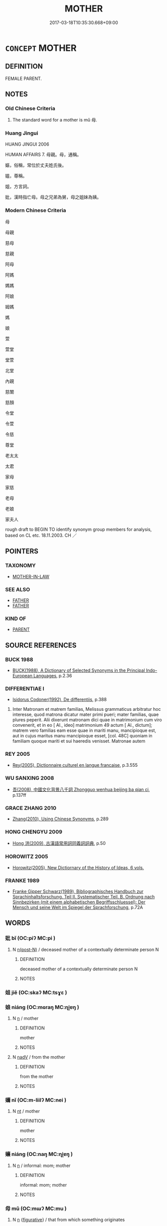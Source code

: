 # -*- mode: mandoku-tls-view -*-
#+TITLE: MOTHER
#+DATE: 2017-03-18T10:35:30.668+09:00        
#+STARTUP: content
* =CONCEPT= MOTHER
:PROPERTIES:
:CUSTOM_ID: uuid-6f50b684-53b3-4f58-8a37-8f47a0a49243
:SYNONYM+:  FEMALE PARENT
:SYNONYM+:  MATERFAMILIAS
:SYNONYM+:  MATRIARCH
:SYNONYM+:  INFORMAL MOM
:SYNONYM+:  MOMMY
:SYNONYM+:  MA
:SYNONYM+:  MAMA
:SYNONYM+:  OLD LADY
:SYNONYM+:  OLD WOMAN
:SYNONYM+:  CHIEFLY BRIT. INFORMAL MUM
:SYNONYM+:  MUMMY
:TR_ZH: 母親
:END:
** DEFINITION

FEMALE PARENT.

** NOTES

*** Old Chinese Criteria
1. The standard word for a mother is mǔ 母.

*** Huang Jingui
HUANG JINGUI 2006

HUMAN AFFAIRS 7. 母親。母，通稱。

嫗，俗稱，常位於丈夫姓氏後。

媼，尊稱。

姐，方言詞。

妣，漢時指亡母。母之兄弟為舅，母之姐妹為姨。

*** Modern Chinese Criteria
母

母親

慈母

慈親

阿母

阿媽

媽媽

阿娘

姆媽

媽

娘

萱

萱堂

堂萱

北堂

內親

慈闈

慈顏

令堂

令萱

令慈

尊堂

老太太

太君

家母

家慈

老母

老娘

家夫人

rough draft to BEGIN TO identify synonym group members for analysis, based on CL etc. 18.11.2003. CH ／

** POINTERS
*** TAXONOMY
 - [[tls:concept:MOTHER-IN-LAW][MOTHER-IN-LAW]]

*** SEE ALSO
 - [[tls:concept:FATHER][FATHER]]
 - [[tls:concept:FATHER][FATHER]]

*** KIND OF
 - [[tls:concept:PARENT][PARENT]]

** SOURCE REFERENCES
*** BUCK 1988
 - [[cite:BUCK-1988][BUCK(1988), A Dictionary of Selected Synonyms in the Principal Indo-European Languages]], p.2.36

*** DIFFERENTIAE I
 - [[cite:DIFFERENTIAE-I][Isidorus Codoner(1992), De differentiis]], p.388


373. Inter Matronam et matrem familias, Melissus grammaticus arbitratur hoc interesse, quod matrona dicatur mater primi pueri; mater familias, quae plures peperit. Alii dixerunt matronam dici quae in matrimonium cum viro convenerit, et in eo [ Al., ideo] matrimonium 49 actum [ Al., dictum]; matrem vero familias eam esse quae in mariti manu, mancipioque est, aut in cujus maritus manu mancipioque esset, [col. 48C] quoniam in familiam quoque mariti et sui haeredis venisset. Matronae autem

*** REY 2005
 - [[cite:REY-2005][Rey(2005), Dictionnaire culturel en langue francaise]], p.3.555

*** WU SANXING 2008
 - [[cite:WU-SANXING-2008][ 吾(2008), 中國文化背景八千詞 Zhongguo wenhua beijing ba qian ci]], p.137ff

*** GRACE ZHANG 2010
 - [[cite:GRACE-ZHANG-2010][Zhang(2010), Using Chinese Synonyms]], p.289

*** HONG CHENGYU 2009
 - [[cite:HONG-CHENGYU-2009][Hong 洪(2009), 古漢語常用詞同義詞詞典]], p.50

*** HOROWITZ 2005
 - [[cite:HOROWITZ-2005][Horowitz(2005), New Dictiornary of the History of Ideas, 6 vols.]]
*** FRANKE 1989
 - [[cite:FRANKE-1989][Franke Gipper Schwarz(1989), Bibliographisches Handbuch zur Sprachinhaltsforschung. Teil II. Systematischer Teil. B. Ordnung nach Sinnbezirken (mit einem alphabetischen Begriffsschluessel): Der Mensch und seine Welt im Spiegel der Sprachforschung]], p.72A

** WORDS
   :PROPERTIES:
   :VISIBILITY: children
   :END:
*** 妣 bǐ (OC:piʔ MC:pi )
:PROPERTIES:
:CUSTOM_ID: uuid-fd9f2407-b4e2-4dc4-88c9-5d1f4b9aa30c
:Char+: 妣(38,4/7) 
:GY_IDS+: uuid-b95b498d-9016-405f-817c-7c62b2b56f23
:PY+: bǐ     
:OC+: piʔ     
:MC+: pi     
:END: 
**** N [[tls:syn-func::#uuid-3f430d08-15bf-43c3-bfa9-c41e445dfc2f][n(post-N)]] / deceased mother of a contextually determinate person N
:PROPERTIES:
:CUSTOM_ID: uuid-bac81f0b-d3de-4976-8925-9858f27967be
:END:
****** DEFINITION

deceased mother of a contextually determinate person N

****** NOTES

*** 姐 jiě (OC:skaʔ MC:tsɣɛ )
:PROPERTIES:
:CUSTOM_ID: uuid-6566612a-6208-4b1c-a031-c53b5ed7fa02
:Char+: 姐(38,5/8) 
:GY_IDS+: uuid-26c19cfc-4eb1-4994-bf9e-82f52777b2a4
:PY+: jiě     
:OC+: skaʔ     
:MC+: tsɣɛ     
:END: 
*** 娘 niáng (OC:mɢraŋ MC:ɳi̯ɐŋ )
:PROPERTIES:
:CUSTOM_ID: uuid-8c53a4db-d676-4310-bbcb-39bad190001d
:Char+: 娘(38,7/10) 
:GY_IDS+: uuid-aa9f5067-ccc8-47c3-ac52-e6648c014977
:PY+: niáng     
:OC+: mɢraŋ     
:MC+: ɳi̯ɐŋ     
:END: 
**** N [[tls:syn-func::#uuid-8717712d-14a4-4ae2-be7a-6e18e61d929b][n]] / mother
:PROPERTIES:
:CUSTOM_ID: uuid-8edb0f49-7560-4bbb-b29a-9126b88fb02d
:END:
****** DEFINITION

mother

****** NOTES

**** N [[tls:syn-func::#uuid-91666c59-4a69-460f-8cd3-9ddbff370ae5][nadV]] / from the mother
:PROPERTIES:
:CUSTOM_ID: uuid-6a6982b2-da9e-4392-8e9c-ce61a90f1ceb
:END:
****** DEFINITION

from the mother

****** NOTES

*** 嬭 nǐ (OC:m-liilʔ MC:nei )
:PROPERTIES:
:CUSTOM_ID: uuid-47f1137c-3508-40f9-a748-cad134c51c77
:Char+: 嬭(38,14/17) 
:GY_IDS+: uuid-6078bfaa-af9a-47c2-9838-b3cffa4be6e0
:PY+: nǐ     
:OC+: m-liilʔ     
:MC+: nei     
:END: 
**** N [[tls:syn-func::#uuid-3473071e-1407-4804-a185-2db288ee8726][nt]] / mother
:PROPERTIES:
:CUSTOM_ID: uuid-0f5d43b2-89bf-4d2c-9b87-31c0978e7529
:END:
****** DEFINITION

mother

****** NOTES

*** 孃 niáng (OC:naŋ MC:ɳi̯ɐŋ )
:PROPERTIES:
:CUSTOM_ID: uuid-fa324863-b04b-49a0-b80a-02808c390240
:Char+: 孃(38,17/20) 
:GY_IDS+: uuid-f8090c07-fe14-41f4-ae88-68f108412486
:PY+: niáng     
:OC+: naŋ     
:MC+: ɳi̯ɐŋ     
:END: 
**** N [[tls:syn-func::#uuid-8717712d-14a4-4ae2-be7a-6e18e61d929b][n]] / informal: mom; mother
:PROPERTIES:
:CUSTOM_ID: uuid-9c821c0f-8ace-4912-8e66-dd76ec4cb730
:END:
****** DEFINITION

informal: mom; mother

****** NOTES

*** 母 mǔ (OC:mɯʔ MC:mu )
:PROPERTIES:
:CUSTOM_ID: uuid-7fdc635e-d19e-4e94-9433-d2866178ec93
:Char+: 母(80,1/5) 
:GY_IDS+: uuid-be44b001-cc63-4db3-932a-3db142c45cb4
:PY+: mǔ     
:OC+: mɯʔ     
:MC+: mu     
:END: 
**** N [[tls:syn-func::#uuid-8717712d-14a4-4ae2-be7a-6e18e61d929b][n]] {[[tls:sem-feat::#uuid-2e48851c-928e-40f0-ae0d-2bf3eafeaa17][figurative]]} / that from which something originates
:PROPERTIES:
:CUSTOM_ID: uuid-e23a5301-ee04-40f6-b693-8d6ebbc34a7e
:END:
****** DEFINITION

that from which something originates

****** NOTES

**** N [[tls:syn-func::#uuid-8717712d-14a4-4ae2-be7a-6e18e61d929b][n]] {[[tls:sem-feat::#uuid-a8b15ade-87a1-48c8-90f7-8e1d0fc04bc1][non-human]]} / (animal) mother
:PROPERTIES:
:CUSTOM_ID: uuid-094f5586-d49b-490c-827c-19aeaa8f4b9d
:END:
****** DEFINITION

(animal) mother

****** NOTES

**** N [[tls:syn-func::#uuid-f688791d-a18c-4bab-854f-b17a9f193cc5][nt(post-N)]] / the  mother of the contextually determinate N
:PROPERTIES:
:CUSTOM_ID: uuid-1b554738-0f17-4890-bd75-473c82126392
:WARRING-STATES-CURRENCY: 5
:END:
****** DEFINITION

the  mother of the contextually determinate N

****** NOTES

******* Nuance
In kinship term combinations; 浻 emale of higher generations. Suffixed to terms of all married female relatives of generations higher than ego

**** N [[tls:syn-func::#uuid-217ce3cc-f0c8-4180-afaa-125da9931035][ntpost-N]] / mother of N
:PROPERTIES:
:CUSTOM_ID: uuid-6632b1d0-4ae6-4bd7-9374-ae89636ce2bb
:END:
****** DEFINITION

mother of N

****** NOTES

**** V [[tls:syn-func::#uuid-fbfb2371-2537-4a99-a876-41b15ec2463c][vtoN]] {[[tls:sem-feat::#uuid-9f39c671-0a8c-4564-b0ad-af7185eed7aa][attitudinal]]} / treat as one's mother
:PROPERTIES:
:CUSTOM_ID: uuid-29f69550-dc4d-42a1-a0c5-d0be9d46b8bc
:END:
****** DEFINITION

treat as one's mother

****** NOTES

*** 慈母 címǔ (OC:dzɯ mɯʔ MC:dzɨ mu )
:PROPERTIES:
:CUSTOM_ID: uuid-cc734afb-addd-4574-b090-d88fd78cd070
:Char+: 慈(61,10/14) 母(80,1/5) 
:GY_IDS+: uuid-a97a321d-5450-4629-b96a-12be84e3054e uuid-be44b001-cc63-4db3-932a-3db142c45cb4
:PY+: cí mǔ    
:OC+: dzɯ mɯʔ    
:MC+: dzɨ mu    
:END: 
**** N [[tls:syn-func::#uuid-a8e89bab-49e1-4426-b230-0ec7887fd8b4][NP]] / loving mother
:PROPERTIES:
:CUSTOM_ID: uuid-1852c852-eaee-41f9-a4cf-c0e5e0ccaeac
:END:
****** DEFINITION

loving mother

****** NOTES

*** 母親 mǔqīn (OC:mɯʔ tshiŋ MC:mu tshin )
:PROPERTIES:
:CUSTOM_ID: uuid-d841ba6f-cade-4186-86a4-5d03a3fb48f2
:Char+: 母(80,1/5) 親(147,9/16) 
:GY_IDS+: uuid-be44b001-cc63-4db3-932a-3db142c45cb4 uuid-7ee3cdaa-4b85-4876-875a-ace16d2a889e
:PY+: mǔ qīn    
:OC+: mɯʔ tshiŋ    
:MC+: mu tshin    
:END: 
**** N [[tls:syn-func::#uuid-a8e89bab-49e1-4426-b230-0ec7887fd8b4][NP]] / mother
:PROPERTIES:
:CUSTOM_ID: uuid-784e0fee-9e98-495a-8cd6-7e349df5a040
:END:
****** DEFINITION

mother

****** NOTES

*** 老母 lǎomǔ (OC:ɡ-ruuʔ mɯʔ MC:lɑu mu )
:PROPERTIES:
:CUSTOM_ID: uuid-b2923ecb-2c5c-44d7-ad38-6885a7298de9
:Char+: 老(125,0/6) 母(80,1/5) 
:GY_IDS+: uuid-64f3232a-4076-45ea-889b-9704df07af94 uuid-be44b001-cc63-4db3-932a-3db142c45cb4
:PY+: lǎo mǔ    
:OC+: ɡ-ruuʔ mɯʔ    
:MC+: lɑu mu    
:END: 
**** N [[tls:syn-func::#uuid-0c513944-f90e-42df-a8ad-65300f05c945][NP/post-N/]] {[[tls:sem-feat::#uuid-f3627213-d242-4f27-bc6e-30516ccbd201][reflexive]]} / one's old mother
:PROPERTIES:
:CUSTOM_ID: uuid-fe064931-0fd7-4c36-b42a-d87657a25642
:END:
****** DEFINITION

one's old mother

****** NOTES

*** 親母 qīnmǔ (OC:tshiŋ mɯʔ MC:tshin mu )
:PROPERTIES:
:CUSTOM_ID: uuid-2507850c-d339-4d4e-a712-6ee196cd7ed9
:Char+: 親(147,9/16) 母(80,1/5) 
:GY_IDS+: uuid-7ee3cdaa-4b85-4876-875a-ace16d2a889e uuid-be44b001-cc63-4db3-932a-3db142c45cb4
:PY+: qīn mǔ    
:OC+: tshiŋ mɯʔ    
:MC+: tshin mu    
:END: 
**** N [[tls:syn-func::#uuid-a8e89bab-49e1-4426-b230-0ec7887fd8b4][NP]] / (biological) mother
:PROPERTIES:
:CUSTOM_ID: uuid-7ac424f8-df06-4ae1-b1d2-3bffb2fd85f0
:END:
****** DEFINITION

(biological) mother

****** NOTES

*** 阿孃 āniáng (OC:qlaal naŋ MC:ʔɑ ɳi̯ɐŋ )
:PROPERTIES:
:CUSTOM_ID: uuid-348378ee-b176-4df1-a2cc-19240085909d
:Char+: 阿(170,5/8) 孃(38,17/20) 
:GY_IDS+: uuid-762e3a6a-fc87-4da9-8563-ebe3159e36ad uuid-f8090c07-fe14-41f4-ae88-68f108412486
:PY+: ā niáng    
:OC+: qlaal naŋ    
:MC+: ʔɑ ɳi̯ɐŋ    
:END: 
**** N [[tls:syn-func::#uuid-a8e89bab-49e1-4426-b230-0ec7887fd8b4][NP]] {[[tls:sem-feat::#uuid-2d131ece-0e8e-4fd3-8839-9395b7aa4b14][colloquial]]} / colloquial: mother
:PROPERTIES:
:CUSTOM_ID: uuid-9526c911-bde6-4962-b7be-c0c67d71b41a
:END:
****** DEFINITION

colloquial: mother

****** NOTES

*** 阿母 āmǔ (OC:qlaal mɯʔ MC:ʔɑ mu )
:PROPERTIES:
:CUSTOM_ID: uuid-cc4e8d8b-412e-444b-91d7-4dc79192d076
:Char+: 阿(170,5/8) 母(80,1/5) 
:GY_IDS+: uuid-762e3a6a-fc87-4da9-8563-ebe3159e36ad uuid-be44b001-cc63-4db3-932a-3db142c45cb4
:PY+: ā mǔ    
:OC+: qlaal mɯʔ    
:MC+: ʔɑ mu    
:END: 
**** N [[tls:syn-func::#uuid-e2ece349-6f09-49f0-be4e-7b7c66094e6f][NP(post-N)]] / the mother
:PROPERTIES:
:CUSTOM_ID: uuid-1e4573e0-b2aa-4acc-963c-6ae1a3262027
:END:
****** DEFINITION

the mother

****** NOTES

*** 外 wài (OC:ŋoods MC:ŋɑi )
:PROPERTIES:
:CUSTOM_ID: uuid-20fd5506-d0e6-4d5b-b901-1c603f6820fe
:Char+: 外(36,2/5) 
:GY_IDS+: uuid-593ad822-d993-4f58-a66f-b3839141944e
:PY+: wài     
:OC+: ŋoods     
:MC+: ŋɑi     
:END: 
**** V [[tls:syn-func::#uuid-fed035db-e7bd-4d23-bd05-9698b26e38f9][vadN]] / belonging to maternal lineage 外戚 “consort families"
:PROPERTIES:
:CUSTOM_ID: uuid-04fbe7ec-36a1-4a18-96f1-f8aec568d0c3
:END:
****** DEFINITION

belonging to maternal lineage 外戚 “consort families"

****** NOTES

*** 親 qīn (OC:tshiŋ MC:tshin )
:PROPERTIES:
:CUSTOM_ID: uuid-7ca00064-3654-4507-98dc-a8d880a0853f
:Char+: 親(147,9/16) 
:GY_IDS+: uuid-7ee3cdaa-4b85-4876-875a-ace16d2a889e
:PY+: qīn     
:OC+: tshiŋ     
:MC+: tshin     
:END: 
**** N [[tls:syn-func::#uuid-3f430d08-15bf-43c3-bfa9-c41e445dfc2f][n(post-N)]] / 
:PROPERTIES:
:CUSTOM_ID: uuid-be0c9737-1e0a-4657-8b99-db584b27bc12
:END:
****** DEFINITION



****** NOTES

** BIBLIOGRAPHY
bibliography:../core/tlsbib.bib
